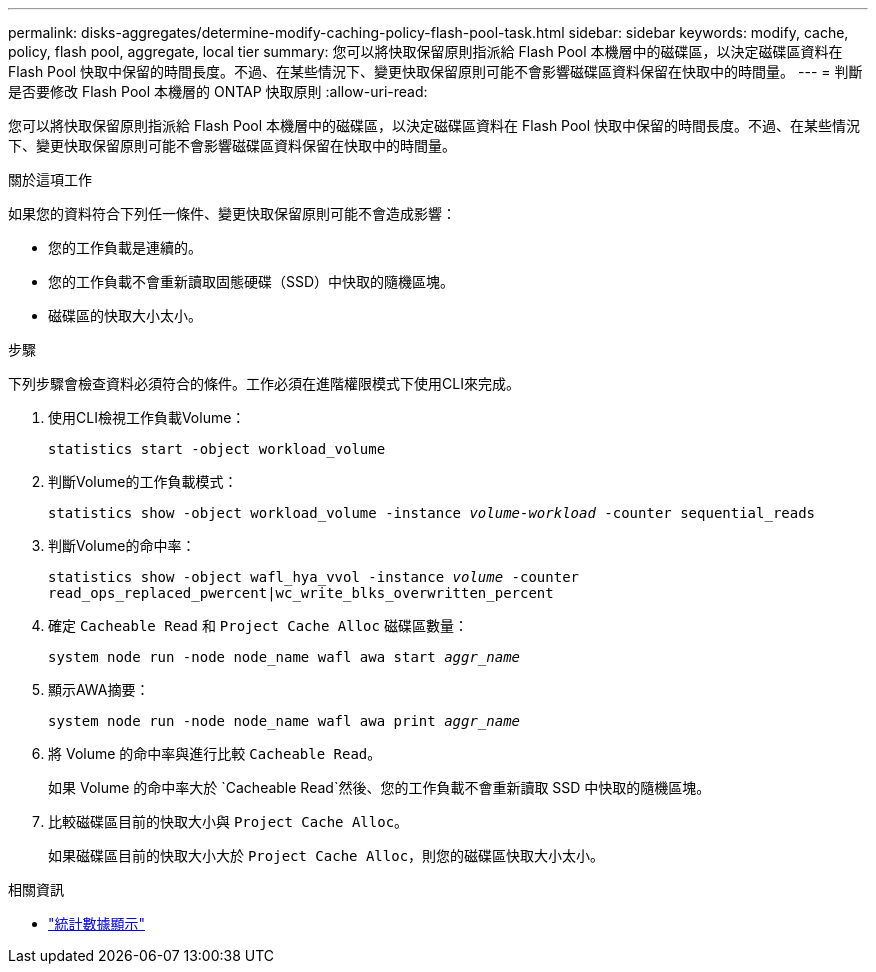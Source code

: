 ---
permalink: disks-aggregates/determine-modify-caching-policy-flash-pool-task.html 
sidebar: sidebar 
keywords: modify, cache, policy, flash pool, aggregate, local tier 
summary: 您可以將快取保留原則指派給 Flash Pool 本機層中的磁碟區，以決定磁碟區資料在 Flash Pool 快取中保留的時間長度。不過、在某些情況下、變更快取保留原則可能不會影響磁碟區資料保留在快取中的時間量。 
---
= 判斷是否要修改 Flash Pool 本機層的 ONTAP 快取原則
:allow-uri-read: 


[role="lead"]
您可以將快取保留原則指派給 Flash Pool 本機層中的磁碟區，以決定磁碟區資料在 Flash Pool 快取中保留的時間長度。不過、在某些情況下、變更快取保留原則可能不會影響磁碟區資料保留在快取中的時間量。

.關於這項工作
如果您的資料符合下列任一條件、變更快取保留原則可能不會造成影響：

* 您的工作負載是連續的。
* 您的工作負載不會重新讀取固態硬碟（SSD）中快取的隨機區塊。
* 磁碟區的快取大小太小。


.步驟
下列步驟會檢查資料必須符合的條件。工作必須在進階權限模式下使用CLI來完成。

. 使用CLI檢視工作負載Volume：
+
`statistics start -object workload_volume`

. 判斷Volume的工作負載模式：
+
`statistics show -object workload_volume -instance _volume-workload_ -counter sequential_reads`

. 判斷Volume的命中率：
+
`statistics show -object wafl_hya_vvol -instance _volume_ -counter read_ops_replaced_pwercent|wc_write_blks_overwritten_percent`

. 確定 `Cacheable Read` 和 `Project Cache Alloc` 磁碟區數量：
+
`system node run -node node_name wafl awa start _aggr_name_`

. 顯示AWA摘要：
+
`system node run -node node_name wafl awa print _aggr_name_`

. 將 Volume 的命中率與進行比較 `Cacheable Read`。
+
如果 Volume 的命中率大於 `Cacheable Read`然後、您的工作負載不會重新讀取 SSD 中快取的隨機區塊。

. 比較磁碟區目前的快取大小與 `Project Cache Alloc`。
+
如果磁碟區目前的快取大小大於 `Project Cache Alloc`，則您的磁碟區快取大小太小。



.相關資訊
* link:https://docs.netapp.com/us-en/ontap-cli/statistics-show.html["統計數據顯示"^]

